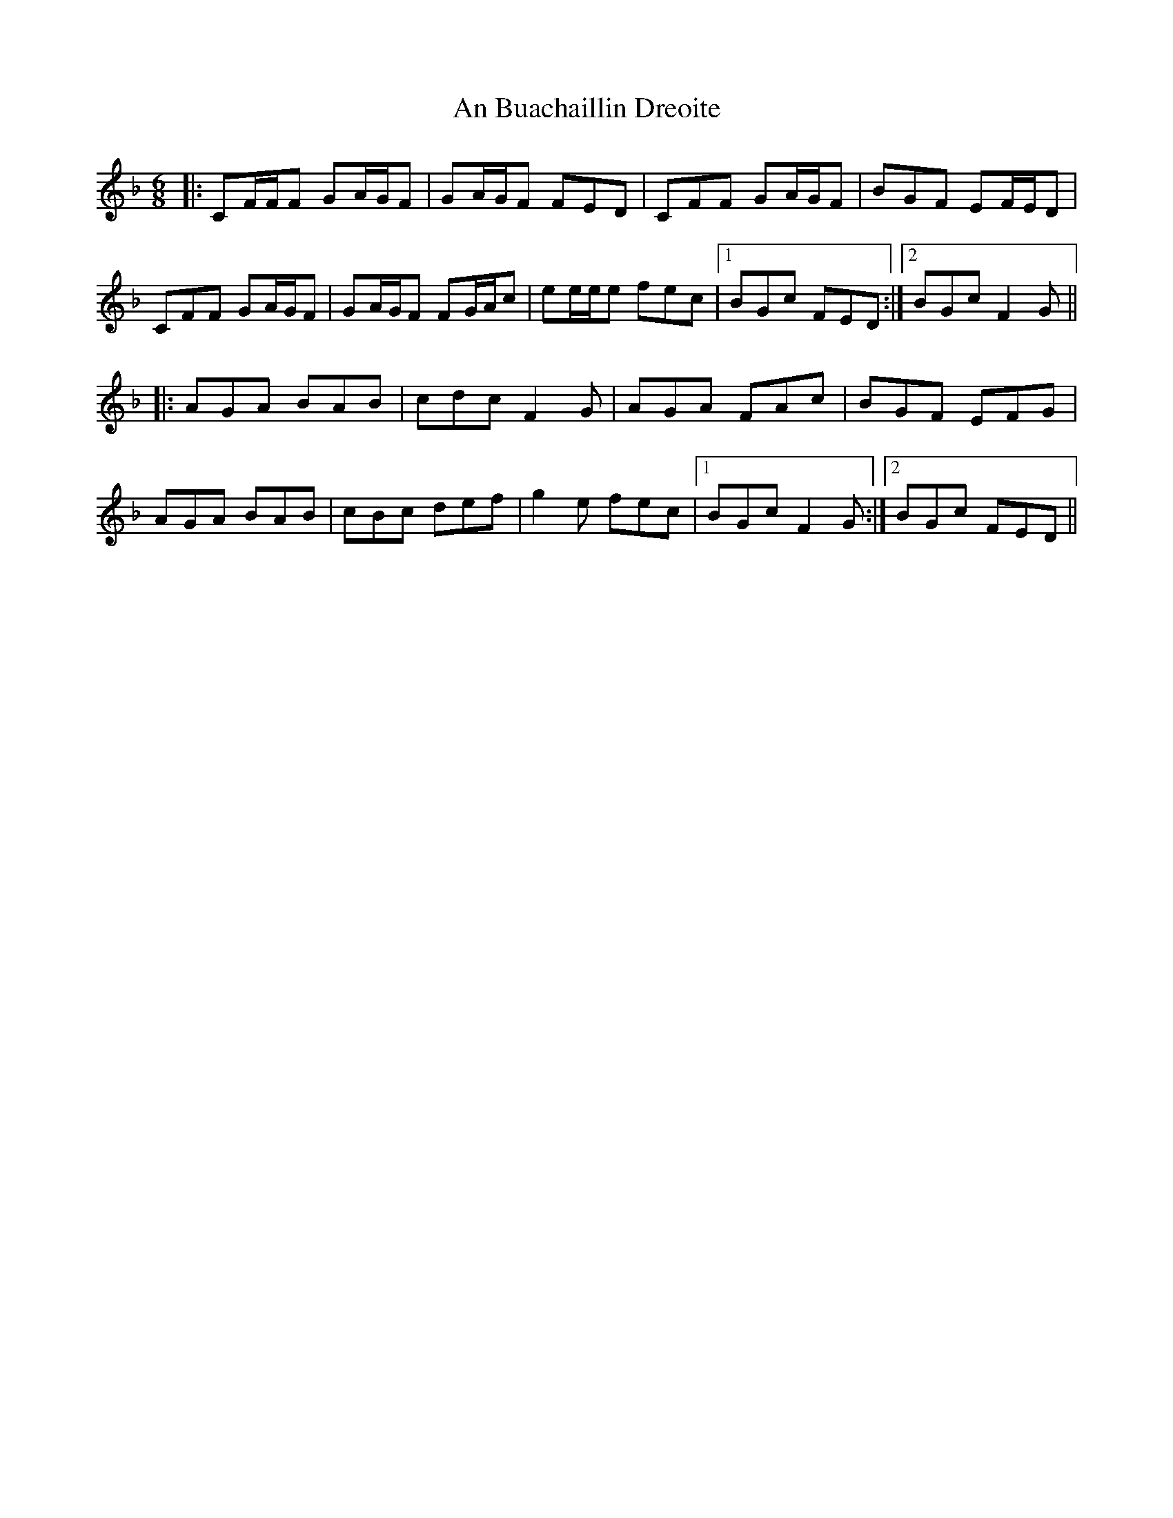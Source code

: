 X: 1153
T: An Buachaillin Dreoite
R: jig
M: 6/8
K: Fmajor
|:CF/F/F GA/G/F|GA/G/F FED|CFF GA/G/F|BGF EF/E/D|
CFF GA/G/F|GA/G/F FG/A/c|ee/e/e fec|1 BGc FED:|2 BGc F2G||
|:AGA BAB|cdc F2G|AGA FAc|BGF EFG|
AGA BAB|cBc def|g2e fec|1 BGc F2G:|2 BGc FED||

